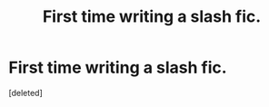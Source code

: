 #+TITLE: First time writing a slash fic.

* First time writing a slash fic.
:PROPERTIES:
:Score: 1
:DateUnix: 1594485824.0
:DateShort: 2020-Jul-11
:FlairText: Self-Promotion
:END:
[deleted]

